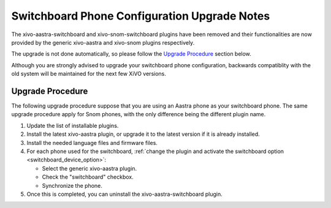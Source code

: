 *********************************************
Switchboard Phone Configuration Upgrade Notes
*********************************************

The xivo-aastra-switchboard and xivo-snom-switchboard plugins have been removed
and their functionalities are now provided by the generic xivo-aastra and xivo-snom
plugins respectively.

The upgrade is not done automatically, so please follow the `Upgrade Procedure`_
section below.

Although you are strongly advised to upgrade your switchboard phone configuration,
backwards compatiblity with the old system will be maintained for the next few XiVO
versions.


Upgrade Procedure
=================

The following upgrade procedure suppose that you are using an Aastra phone as your
switchboard phone. The same upgrade procedure apply for Snom phones, with
the only difference being the different plugin name.

#. Update the list of installable plugins.
#. Install the latest xivo-aastra plugin, or upgrade it to the latest version if it is already installed.
#. Install the needed language files and firmware files.
#. For each phone used for the switchboard, :ref:`change the plugin and activate the switchboard option <switchboard_device_option>`:

   * Select the generic xivo-aastra plugin.
   * Check the "switchboard" checkbox.
   * Synchronize the phone.
#. Once this is completed, you can uninstall the xivo-aastra-switchboard plugin.
